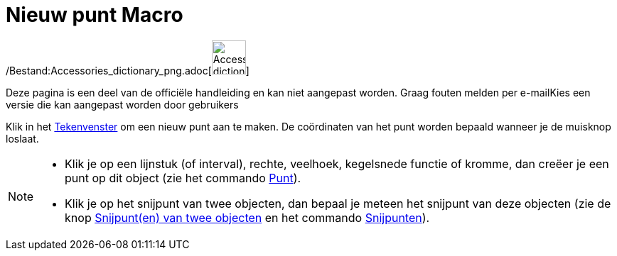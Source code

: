 = Nieuw punt Macro
:page-en: tools/Point_Tool
ifdef::env-github[:imagesdir: /nl/modules/ROOT/assets/images]

/Bestand:Accessories_dictionary_png.adoc[image:48px-Accessories_dictionary.png[Accessories
dictionary.png,width=48,height=48]]

Deze pagina is een deel van de officiële handleiding en kan niet aangepast worden. Graag fouten melden per
e-mail[.mw-selflink .selflink]##Kies een versie die kan aangepast worden door gebruikers##

Klik in het xref:/Tekenvenster.adoc[Tekenvenster] om een nieuw punt aan te maken. De coördinaten van het punt worden
bepaald wanneer je de muisknop loslaat.

[NOTE]
====

* Klik je op een lijnstuk (of interval), rechte, veelhoek, kegelsnede functie of kromme, dan creëer je een punt op dit
object (zie het commando xref:/commands/Punt.adoc[Punt]).
* Klik je op het snijpunt van twee objecten, dan bepaal je meteen het snijpunt van deze objecten (zie de knop
xref:/tools/Snijpunt(en)_van_twee_objecten.adoc[Snijpunt(en) van twee objecten] en het commando
xref:/commands/Snijpunten.adoc[Snijpunten]).

====
